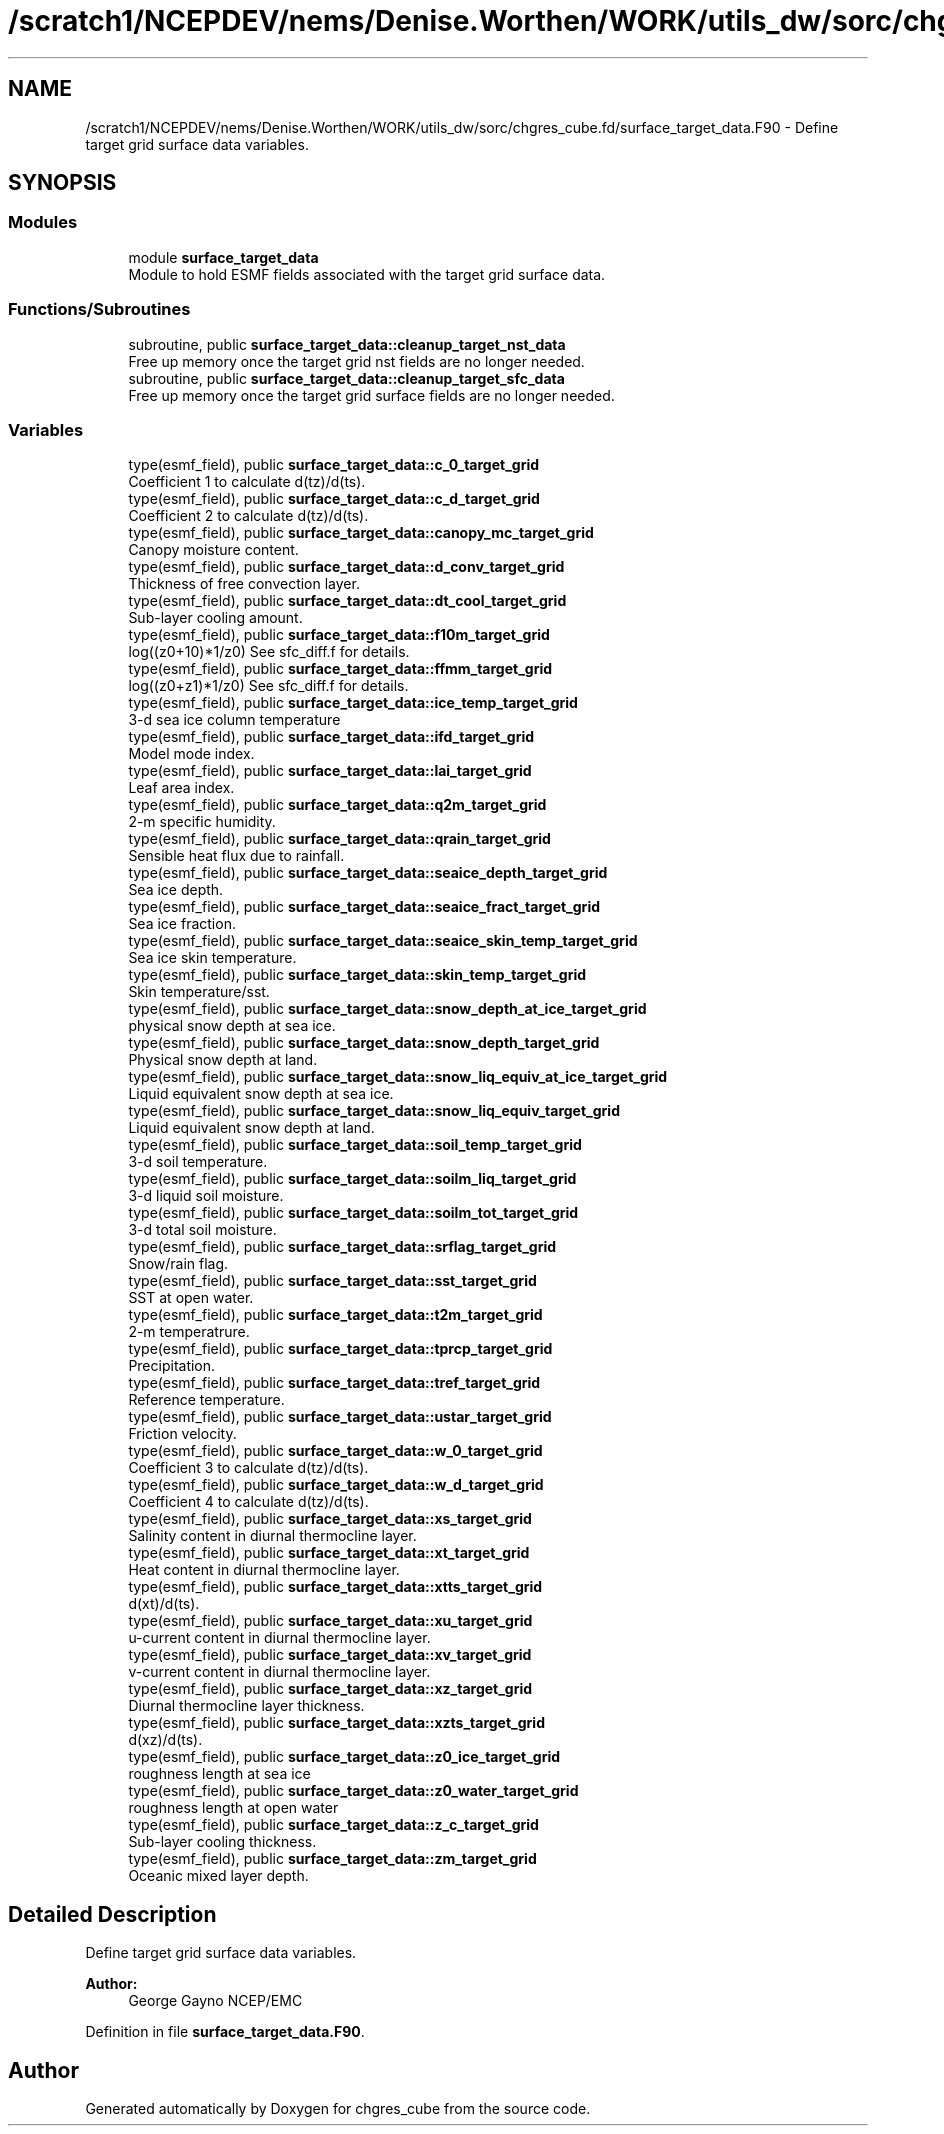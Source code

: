 .TH "/scratch1/NCEPDEV/nems/Denise.Worthen/WORK/utils_dw/sorc/chgres_cube.fd/surface_target_data.F90" 3 "Mon May 13 2024" "Version 1.13.0" "chgres_cube" \" -*- nroff -*-
.ad l
.nh
.SH NAME
/scratch1/NCEPDEV/nems/Denise.Worthen/WORK/utils_dw/sorc/chgres_cube.fd/surface_target_data.F90 \- Define target grid surface data variables\&.  

.SH SYNOPSIS
.br
.PP
.SS "Modules"

.in +1c
.ti -1c
.RI "module \fBsurface_target_data\fP"
.br
.RI "Module to hold ESMF fields associated with the target grid surface data\&. "
.in -1c
.SS "Functions/Subroutines"

.in +1c
.ti -1c
.RI "subroutine, public \fBsurface_target_data::cleanup_target_nst_data\fP"
.br
.RI "Free up memory once the target grid nst fields are no longer needed\&. "
.ti -1c
.RI "subroutine, public \fBsurface_target_data::cleanup_target_sfc_data\fP"
.br
.RI "Free up memory once the target grid surface fields are no longer needed\&. "
.in -1c
.SS "Variables"

.in +1c
.ti -1c
.RI "type(esmf_field), public \fBsurface_target_data::c_0_target_grid\fP"
.br
.RI "Coefficient 1 to calculate d(tz)/d(ts)\&. "
.ti -1c
.RI "type(esmf_field), public \fBsurface_target_data::c_d_target_grid\fP"
.br
.RI "Coefficient 2 to calculate d(tz)/d(ts)\&. "
.ti -1c
.RI "type(esmf_field), public \fBsurface_target_data::canopy_mc_target_grid\fP"
.br
.RI "Canopy moisture content\&. "
.ti -1c
.RI "type(esmf_field), public \fBsurface_target_data::d_conv_target_grid\fP"
.br
.RI "Thickness of free convection layer\&. "
.ti -1c
.RI "type(esmf_field), public \fBsurface_target_data::dt_cool_target_grid\fP"
.br
.RI "Sub-layer cooling amount\&. "
.ti -1c
.RI "type(esmf_field), public \fBsurface_target_data::f10m_target_grid\fP"
.br
.RI "log((z0+10)*1/z0) See sfc_diff\&.f for details\&. "
.ti -1c
.RI "type(esmf_field), public \fBsurface_target_data::ffmm_target_grid\fP"
.br
.RI "log((z0+z1)*1/z0) See sfc_diff\&.f for details\&. "
.ti -1c
.RI "type(esmf_field), public \fBsurface_target_data::ice_temp_target_grid\fP"
.br
.RI "3-d sea ice column temperature "
.ti -1c
.RI "type(esmf_field), public \fBsurface_target_data::ifd_target_grid\fP"
.br
.RI "Model mode index\&. "
.ti -1c
.RI "type(esmf_field), public \fBsurface_target_data::lai_target_grid\fP"
.br
.RI "Leaf area index\&. "
.ti -1c
.RI "type(esmf_field), public \fBsurface_target_data::q2m_target_grid\fP"
.br
.RI "2-m specific humidity\&. "
.ti -1c
.RI "type(esmf_field), public \fBsurface_target_data::qrain_target_grid\fP"
.br
.RI "Sensible heat flux due to rainfall\&. "
.ti -1c
.RI "type(esmf_field), public \fBsurface_target_data::seaice_depth_target_grid\fP"
.br
.RI "Sea ice depth\&. "
.ti -1c
.RI "type(esmf_field), public \fBsurface_target_data::seaice_fract_target_grid\fP"
.br
.RI "Sea ice fraction\&. "
.ti -1c
.RI "type(esmf_field), public \fBsurface_target_data::seaice_skin_temp_target_grid\fP"
.br
.RI "Sea ice skin temperature\&. "
.ti -1c
.RI "type(esmf_field), public \fBsurface_target_data::skin_temp_target_grid\fP"
.br
.RI "Skin temperature/sst\&. "
.ti -1c
.RI "type(esmf_field), public \fBsurface_target_data::snow_depth_at_ice_target_grid\fP"
.br
.RI "physical snow depth at sea ice\&. "
.ti -1c
.RI "type(esmf_field), public \fBsurface_target_data::snow_depth_target_grid\fP"
.br
.RI "Physical snow depth at land\&. "
.ti -1c
.RI "type(esmf_field), public \fBsurface_target_data::snow_liq_equiv_at_ice_target_grid\fP"
.br
.RI "Liquid equivalent snow depth at sea ice\&. "
.ti -1c
.RI "type(esmf_field), public \fBsurface_target_data::snow_liq_equiv_target_grid\fP"
.br
.RI "Liquid equivalent snow depth at land\&. "
.ti -1c
.RI "type(esmf_field), public \fBsurface_target_data::soil_temp_target_grid\fP"
.br
.RI "3-d soil temperature\&. "
.ti -1c
.RI "type(esmf_field), public \fBsurface_target_data::soilm_liq_target_grid\fP"
.br
.RI "3-d liquid soil moisture\&. "
.ti -1c
.RI "type(esmf_field), public \fBsurface_target_data::soilm_tot_target_grid\fP"
.br
.RI "3-d total soil moisture\&. "
.ti -1c
.RI "type(esmf_field), public \fBsurface_target_data::srflag_target_grid\fP"
.br
.RI "Snow/rain flag\&. "
.ti -1c
.RI "type(esmf_field), public \fBsurface_target_data::sst_target_grid\fP"
.br
.RI "SST at open water\&. "
.ti -1c
.RI "type(esmf_field), public \fBsurface_target_data::t2m_target_grid\fP"
.br
.RI "2-m temperatrure\&. "
.ti -1c
.RI "type(esmf_field), public \fBsurface_target_data::tprcp_target_grid\fP"
.br
.RI "Precipitation\&. "
.ti -1c
.RI "type(esmf_field), public \fBsurface_target_data::tref_target_grid\fP"
.br
.RI "Reference temperature\&. "
.ti -1c
.RI "type(esmf_field), public \fBsurface_target_data::ustar_target_grid\fP"
.br
.RI "Friction velocity\&. "
.ti -1c
.RI "type(esmf_field), public \fBsurface_target_data::w_0_target_grid\fP"
.br
.RI "Coefficient 3 to calculate d(tz)/d(ts)\&. "
.ti -1c
.RI "type(esmf_field), public \fBsurface_target_data::w_d_target_grid\fP"
.br
.RI "Coefficient 4 to calculate d(tz)/d(ts)\&. "
.ti -1c
.RI "type(esmf_field), public \fBsurface_target_data::xs_target_grid\fP"
.br
.RI "Salinity content in diurnal thermocline layer\&. "
.ti -1c
.RI "type(esmf_field), public \fBsurface_target_data::xt_target_grid\fP"
.br
.RI "Heat content in diurnal thermocline layer\&. "
.ti -1c
.RI "type(esmf_field), public \fBsurface_target_data::xtts_target_grid\fP"
.br
.RI "d(xt)/d(ts)\&. "
.ti -1c
.RI "type(esmf_field), public \fBsurface_target_data::xu_target_grid\fP"
.br
.RI "u-current content in diurnal thermocline layer\&. "
.ti -1c
.RI "type(esmf_field), public \fBsurface_target_data::xv_target_grid\fP"
.br
.RI "v-current content in diurnal thermocline layer\&. "
.ti -1c
.RI "type(esmf_field), public \fBsurface_target_data::xz_target_grid\fP"
.br
.RI "Diurnal thermocline layer thickness\&. "
.ti -1c
.RI "type(esmf_field), public \fBsurface_target_data::xzts_target_grid\fP"
.br
.RI "d(xz)/d(ts)\&. "
.ti -1c
.RI "type(esmf_field), public \fBsurface_target_data::z0_ice_target_grid\fP"
.br
.RI "roughness length at sea ice "
.ti -1c
.RI "type(esmf_field), public \fBsurface_target_data::z0_water_target_grid\fP"
.br
.RI "roughness length at open water "
.ti -1c
.RI "type(esmf_field), public \fBsurface_target_data::z_c_target_grid\fP"
.br
.RI "Sub-layer cooling thickness\&. "
.ti -1c
.RI "type(esmf_field), public \fBsurface_target_data::zm_target_grid\fP"
.br
.RI "Oceanic mixed layer depth\&. "
.in -1c
.SH "Detailed Description"
.PP 
Define target grid surface data variables\&. 


.PP
\fBAuthor:\fP
.RS 4
George Gayno NCEP/EMC 
.RE
.PP

.PP
Definition in file \fBsurface_target_data\&.F90\fP\&.
.SH "Author"
.PP 
Generated automatically by Doxygen for chgres_cube from the source code\&.

